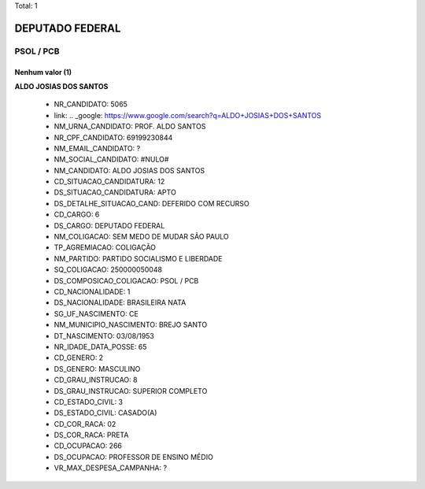 Total: 1

DEPUTADO FEDERAL
================

PSOL / PCB
----------

Nenhum valor (1)
........

**ALDO JOSIAS DOS SANTOS**

  - NR_CANDIDATO: 5065
  - link: .. _google: https://www.google.com/search?q=ALDO+JOSIAS+DOS+SANTOS
  - NM_URNA_CANDIDATO: PROF. ALDO SANTOS
  - NR_CPF_CANDIDATO: 69199230844
  - NM_EMAIL_CANDIDATO: ?
  - NM_SOCIAL_CANDIDATO: #NULO#
  - NM_CANDIDATO: ALDO JOSIAS DOS SANTOS
  - CD_SITUACAO_CANDIDATURA: 12
  - DS_SITUACAO_CANDIDATURA: APTO
  - DS_DETALHE_SITUACAO_CAND: DEFERIDO COM RECURSO
  - CD_CARGO: 6
  - DS_CARGO: DEPUTADO FEDERAL
  - NM_COLIGACAO: SEM MEDO DE MUDAR SÃO PAULO
  - TP_AGREMIACAO: COLIGAÇÃO
  - NM_PARTIDO: PARTIDO SOCIALISMO E LIBERDADE
  - SQ_COLIGACAO: 250000050048
  - DS_COMPOSICAO_COLIGACAO: PSOL / PCB
  - CD_NACIONALIDADE: 1
  - DS_NACIONALIDADE: BRASILEIRA NATA
  - SG_UF_NASCIMENTO: CE
  - NM_MUNICIPIO_NASCIMENTO: BREJO SANTO
  - DT_NASCIMENTO: 03/08/1953
  - NR_IDADE_DATA_POSSE: 65
  - CD_GENERO: 2
  - DS_GENERO: MASCULINO
  - CD_GRAU_INSTRUCAO: 8
  - DS_GRAU_INSTRUCAO: SUPERIOR COMPLETO
  - CD_ESTADO_CIVIL: 3
  - DS_ESTADO_CIVIL: CASADO(A)
  - CD_COR_RACA: 02
  - DS_COR_RACA: PRETA
  - CD_OCUPACAO: 266
  - DS_OCUPACAO: PROFESSOR DE ENSINO MÉDIO
  - VR_MAX_DESPESA_CAMPANHA: ?

